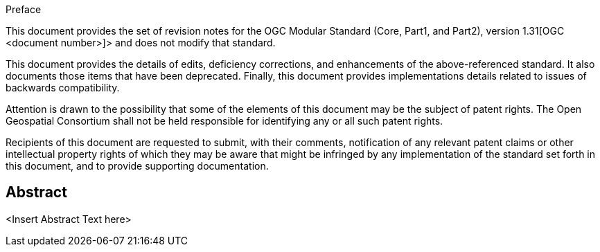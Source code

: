 .Preface

This document provides the set of revision notes for the OGC Modular Standard (Core, Part1, and Part2), version 1.31[OGC <document number>]> and does not modify that standard.

This document provides the details of edits, deficiency corrections, and enhancements of the above-referenced standard. It also documents those items that have been deprecated. Finally, this document provides implementations details related to issues of backwards compatibility.

Attention is drawn to the possibility that some of the elements of this document may be the subject of patent rights. The Open Geospatial Consortium shall not be held responsible for identifying any or all such patent rights.

Recipients of this document are requested to submit, with their comments, notification of any relevant patent claims or other intellectual property rights of which they may be aware that might be infringed by any implementation of the standard set forth in this document, and to provide supporting documentation.


[abstract]
== Abstract

<Insert Abstract Text here>
